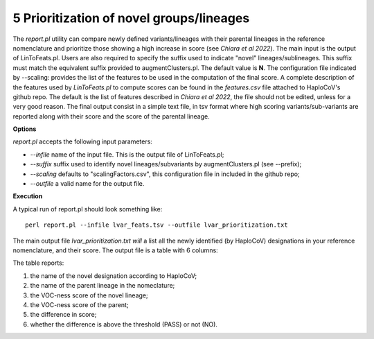 5 Prioritization of novel groups/lineages
=========================================

The *report.pl* utility can compare newly defined variants/lineages with their parental lineages in the reference nomenclature and prioritize those showing a high increase in score (see *Chiara et al 2022*). 
The main input is the output of LinToFeats.pl. 
Users are also required to specify the suffix used to indicate "novel" lineages/sublineages. 
This suffix must match the equivalent suffix provided to augmentClusters.pl. The default value is **N**.
The configuration file indicated by --scaling: provides the list of the features to be used in the computation of the final score. A complete description of the features used by *LinToFeats.pl* to compute scores can be found in the *features.csv* file attached to HaploCoV's github repo. The default is the list of features described in *Chiara et al 2022*, the file should not be edited, unless for a very good reason. 
The final output consist in a simple text file, in tsv format where high scoring variants/sub-variants are reported along with their score and the score of the parental lineage.

**Options**

*report.pl* accepts the following input parameters:

* *--infile* name of the input file. This is the output file of LinToFeats.pl;
* *--suffix* suffix used to identify novel lineages/subvariants by augmentClusters.pl (see --prefix);
* *--scaling* defaults to "scalingFactors.csv", this configuration file in included in the github repo;
* *--outfile* a valid name for the output file.

**Execution**
 
A typical run of report.pl should look something like:

::

 perl report.pl --infile lvar_feats.tsv --outfile lvar_prioritization.txt

The main output file *lvar_prioritization.txt will* a list all the newly identified (by HaploCoV) designations in your reference nomenclature, and their score. 
The output file is a table with 6 columns:

.. list-table:: Locales File
   :widths: 35 35 50 50 70
   :header-rows: 1

   * - Heading newLab
     - Heading Parent
     - Heading scoreNew
     - Heading scorePar
     - Heading scoreDiff
     - Heading PASS
   * - B.1.N.1
     - B.1
     - 15
     - 1.5
     - 13.5
The table reports:

1. the name of the novel designation according to HaploCoV;
2. the name of the parent lineage in the nomeclature;
3. the VOC-ness score of the novel lineage;
4. the VOC-ness score of the parent;
5. the difference in score;
6. whether the difference is above the threshold (PASS) or not (NO).
